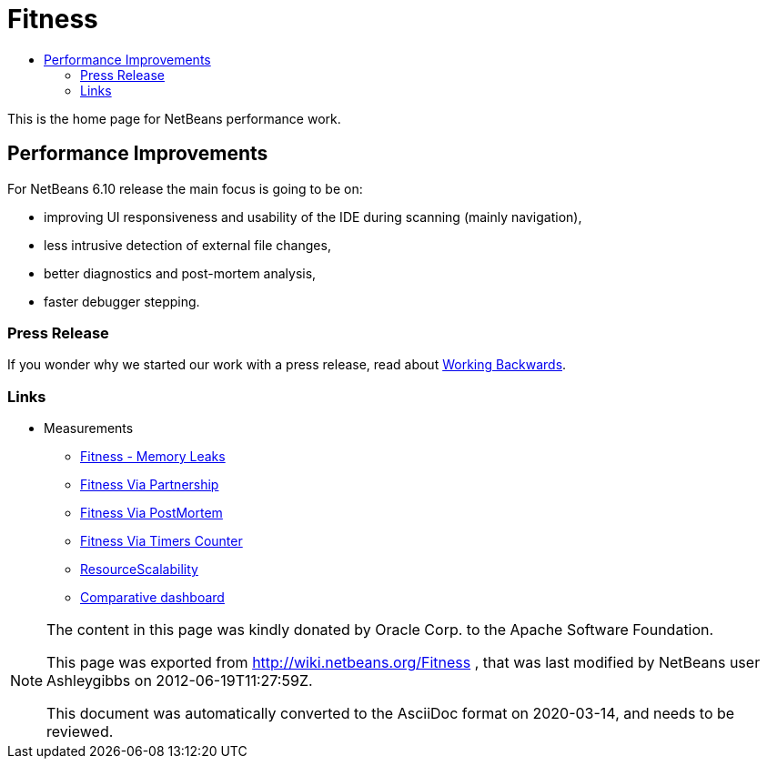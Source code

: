 // 
//     Licensed to the Apache Software Foundation (ASF) under one
//     or more contributor license agreements.  See the NOTICE file
//     distributed with this work for additional information
//     regarding copyright ownership.  The ASF licenses this file
//     to you under the Apache License, Version 2.0 (the
//     "License"); you may not use this file except in compliance
//     with the License.  You may obtain a copy of the License at
// 
//       http://www.apache.org/licenses/LICENSE-2.0
// 
//     Unless required by applicable law or agreed to in writing,
//     software distributed under the License is distributed on an
//     "AS IS" BASIS, WITHOUT WARRANTIES OR CONDITIONS OF ANY
//     KIND, either express or implied.  See the License for the
//     specific language governing permissions and limitations
//     under the License.
//

= Fitness
:jbake-type: wiki
:jbake-tags: wiki, devfaq, needsreview
:jbake-status: published
:syntax: true
:description: NetBeans Performance Improvements
:icons: font
:source-highlighter: pygments
:toc: left
:toc-title:
:experimental:

This is the home page for NetBeans performance work.

[[Performance_Improvements]]
== Performance Improvements

For NetBeans 6.10 release the main focus is going to be on:

* improving UI responsiveness and usability of the IDE during scanning (mainly navigation),
* less intrusive detection of external file changes,
* better diagnostics and post-mortem analysis,
* faster debugger stepping.


[[Press_Release]]
=== Press Release

If you wonder why we started our work with a press release, read about
link:http://www.allthingsdistributed.com/2006/11/working_backwards.html[Working Backwards].

[[Links]]
=== Links

* Measurements
** xref:FitnessMemoryLeaks.adoc[Fitness - Memory Leaks]
** xref:FitnessViaPartnership.adoc[Fitness Via Partnership]
** xref:FitnessViaPostMortem.adoc[Fitness Via PostMortem]
** xref:FitnessViaTimersCounter.adoc[Fitness Via Timers Counter]
** xref:ResourceScalability.adoc[ResourceScalability]
** link:http://jupiter.czech.sun.com/wiki/view/PerformanceQE/LatestResults[Comparative dashboard]

[NOTE]
====
The content in this page was kindly donated by Oracle Corp. to the
Apache Software Foundation.

This page was exported from link:http://wiki.netbeans.org/Fitness[http://wiki.netbeans.org/Fitness] , 
that was last modified by NetBeans user Ashleygibbs 
on 2012-06-19T11:27:59Z.


This document was automatically converted to the AsciiDoc format on 2020-03-14, and needs to be reviewed.
====
